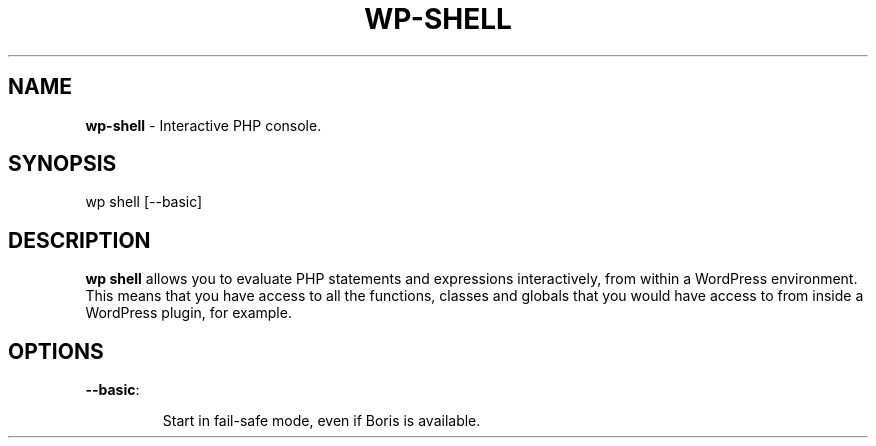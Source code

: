 .\" generated with Ronn/v0.7.3
.\" http://github.com/rtomayko/ronn/tree/0.7.3
.
.TH "WP\-SHELL" "1" "" "WP-CLI"
.
.SH "NAME"
\fBwp\-shell\fR \- Interactive PHP console\.
.
.SH "SYNOPSIS"
wp shell [\-\-basic]
.
.SH "DESCRIPTION"
\fBwp shell\fR allows you to evaluate PHP statements and expressions interactively, from within a WordPress environment\. This means that you have access to all the functions, classes and globals that you would have access to from inside a WordPress plugin, for example\.
.
.SH "OPTIONS"
.
.TP
\fB\-\-basic\fR:
.
.IP
Start in fail\-safe mode, even if Boris is available\.

